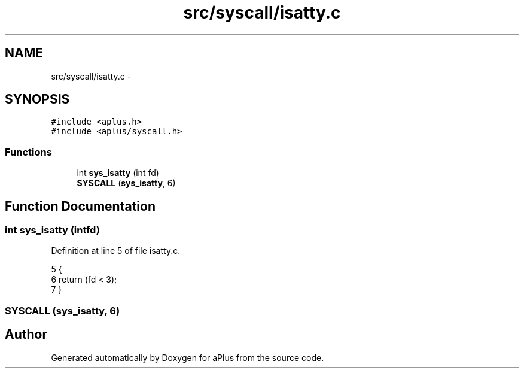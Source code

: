 .TH "src/syscall/isatty.c" 3 "Sun Nov 9 2014" "Version 0.1" "aPlus" \" -*- nroff -*-
.ad l
.nh
.SH NAME
src/syscall/isatty.c \- 
.SH SYNOPSIS
.br
.PP
\fC#include <aplus\&.h>\fP
.br
\fC#include <aplus/syscall\&.h>\fP
.br

.SS "Functions"

.in +1c
.ti -1c
.RI "int \fBsys_isatty\fP (int fd)"
.br
.ti -1c
.RI "\fBSYSCALL\fP (\fBsys_isatty\fP, 6)"
.br
.in -1c
.SH "Function Documentation"
.PP 
.SS "int sys_isatty (intfd)"

.PP
Definition at line 5 of file isatty\&.c\&.
.PP
.nf
5                        {
6     return (fd < 3);
7 }
.fi
.SS "SYSCALL (\fBsys_isatty\fP, 6)"

.SH "Author"
.PP 
Generated automatically by Doxygen for aPlus from the source code\&.
